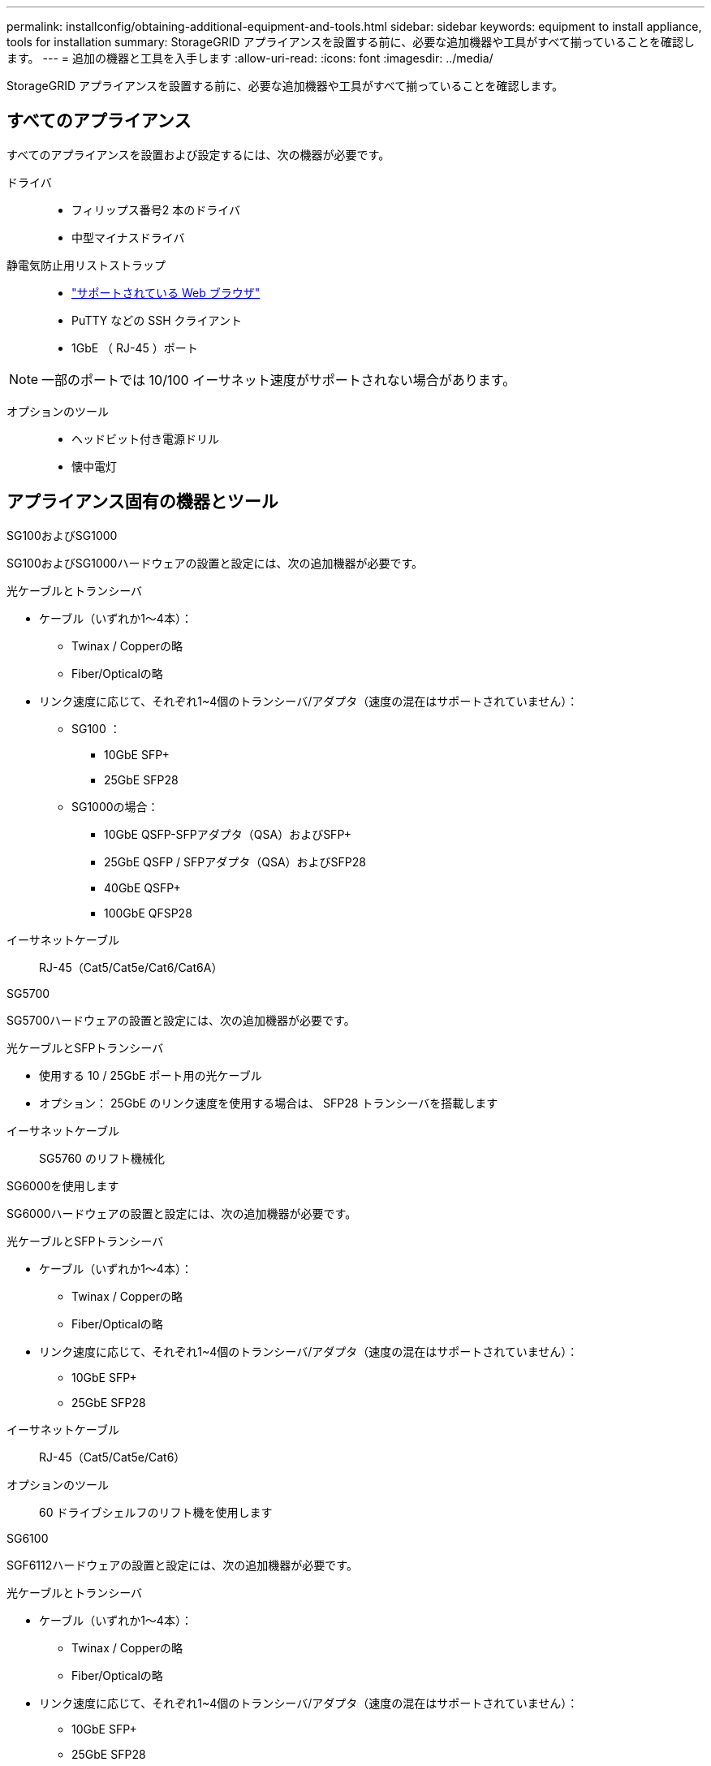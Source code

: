 ---
permalink: installconfig/obtaining-additional-equipment-and-tools.html 
sidebar: sidebar 
keywords: equipment to install appliance, tools for installation 
summary: StorageGRID アプライアンスを設置する前に、必要な追加機器や工具がすべて揃っていることを確認します。 
---
= 追加の機器と工具を入手します
:allow-uri-read: 
:icons: font
:imagesdir: ../media/


[role="lead"]
StorageGRID アプライアンスを設置する前に、必要な追加機器や工具がすべて揃っていることを確認します。



== すべてのアプライアンス

すべてのアプライアンスを設置および設定するには、次の機器が必要です。

ドライバ::
+
--
* フィリップス番号2 本のドライバ
* 中型マイナスドライバ


--
静電気防止用リストストラップ::
+
--
* https://docs.netapp.com/us-en/storagegrid-118/admin/web-browser-requirements.html["サポートされている Web ブラウザ"^]
* PuTTY などの SSH クライアント
* 1GbE （ RJ-45 ）ポート


--



NOTE: 一部のポートでは 10/100 イーサネット速度がサポートされない場合があります。

オプションのツール::
+
--
* ヘッドビット付き電源ドリル
* 懐中電灯


--




== アプライアンス固有の機器とツール

[role="tabbed-block"]
====
.SG100およびSG1000
--
SG100およびSG1000ハードウェアの設置と設定には、次の追加機器が必要です。

光ケーブルとトランシーバ::
+
--
* ケーブル（いずれか1～4本）：
+
** Twinax / Copperの略
** Fiber/Opticalの略


* リンク速度に応じて、それぞれ1~4個のトランシーバ/アダプタ（速度の混在はサポートされていません）：
+
** SG100 ：
+
*** 10GbE SFP+
*** 25GbE SFP28


** SG1000の場合：
+
*** 10GbE QSFP-SFPアダプタ（QSA）およびSFP+
*** 25GbE QSFP / SFPアダプタ（QSA）およびSFP28
*** 40GbE QSFP+
*** 100GbE QFSP28






--
イーサネットケーブル:: RJ-45（Cat5/Cat5e/Cat6/Cat6A）


--
.SG5700
--
SG5700ハードウェアの設置と設定には、次の追加機器が必要です。

光ケーブルとSFPトランシーバ::
+
--
* 使用する 10 / 25GbE ポート用の光ケーブル
* オプション： 25GbE のリンク速度を使用する場合は、 SFP28 トランシーバを搭載します


--
イーサネットケーブル:: SG5760 のリフト機械化


--
.SG6000を使用します
--
SG6000ハードウェアの設置と設定には、次の追加機器が必要です。

光ケーブルとSFPトランシーバ::
+
--
* ケーブル（いずれか1～4本）：
+
** Twinax / Copperの略
** Fiber/Opticalの略


* リンク速度に応じて、それぞれ1~4個のトランシーバ/アダプタ（速度の混在はサポートされていません）：
+
** 10GbE SFP+
** 25GbE SFP28




--
イーサネットケーブル:: RJ-45（Cat5/Cat5e/Cat6）
オプションのツール:: 60 ドライブシェルフのリフト機を使用します


--
.SG6100
--
SGF6112ハードウェアの設置と設定には、次の追加機器が必要です。

光ケーブルとトランシーバ::
+
--
* ケーブル（いずれか1～4本）：
+
** Twinax / Copperの略
** Fiber/Opticalの略


* リンク速度に応じて、それぞれ1~4個のトランシーバ/アダプタ（速度の混在はサポートされていません）：
+
** 10GbE SFP+
** 25GbE SFP28




--
イーサネットケーブル:: RJ-45（Cat5/Cat5e/Cat6/Cat6A）


--
====